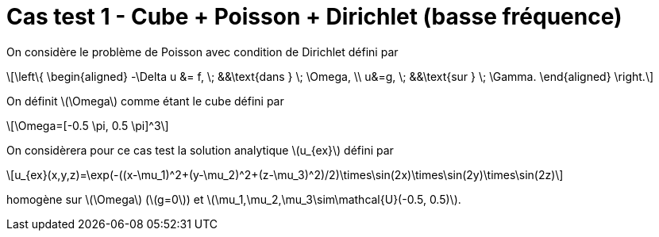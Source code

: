 :stem: latexmath
# Cas test 1 - Cube + Poisson + Dirichlet (basse fréquence)

On considère le problème de Poisson avec condition de Dirichlet défini par

[stem]
++++
\left\{
\begin{aligned}
-\Delta u &= f, \; &&\text{dans } \; \Omega, \\
u&=g, \; &&\text{sur } \; \Gamma.
\end{aligned}
\right.
++++

On définit stem:[\Omega] comme étant le cube défini par

[stem]
++++
\Omega=[-0.5 \pi, 0.5 \pi]^3
++++

On considèrera pour ce cas test la solution analytique stem:[u_{ex}] défini par
[stem]
++++
u_{ex}(x,y,z)=\exp(-((x-\mu_1)^2+(y-\mu_2)^2+(z-\mu_3)^2)/2)\times\sin(2x)\times\sin(2y)\times\sin(2z)
++++

homogène sur stem:[\Omega] (stem:[g=0]) et stem:[\mu_1,\mu_2,\mu_3\sim\mathcal{U}(-0.5, 0.5)].